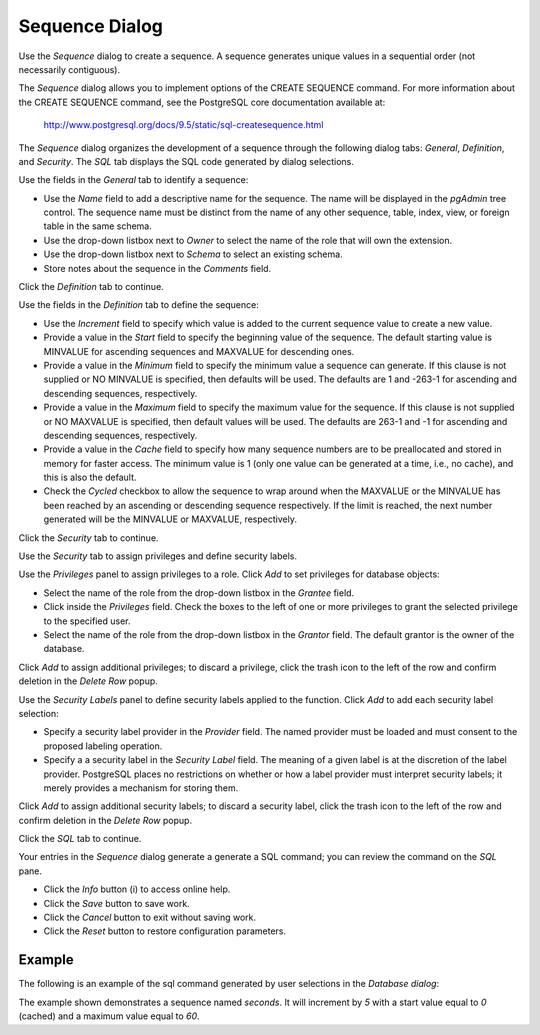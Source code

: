 ***************
Sequence Dialog
***************

Use the *Sequence* dialog to create a sequence.  A sequence generates unique values in a sequential order (not necessarily contiguous).

The *Sequence* dialog allows you to implement options of the CREATE SEQUENCE command. For more information about the CREATE SEQUENCE command, see the PostgreSQL core documentation available at:

   http://www.postgresql.org/docs/9.5/static/sql-createsequence.html

The *Sequence* dialog organizes the development of a sequence through the following dialog tabs: *General*, *Definition*, and *Security*. The *SQL* tab displays the SQL code generated by dialog selections.

.. image:: images/sequence_general.png
   :align: center
   
Use the fields in the *General* tab to identify a sequence:

* Use the *Name* field to add a descriptive name for the sequence. The name will be displayed in the *pgAdmin* tree control.  The sequence name must be distinct from the name of any other sequence, table, index, view, or foreign table in the same schema. 
* Use the drop-down listbox next to *Owner* to select the name of the role that will own the extension.
* Use the drop-down listbox next to *Schema* to select an existing schema.
* Store notes about the sequence in the *Comments* field.

Click the *Definition* tab to continue.

.. image:: images/sequence_definition.png
   :align: center
   
Use the fields in the *Definition* tab to define the sequence:

* Use the *Increment* field to specify which value is added to the current sequence value to create a new value.
* Provide a value in the *Start* field to specify the beginning value of the sequence. The default starting value is MINVALUE for ascending sequences and MAXVALUE for descending ones.
* Provide a value in the *Minimum* field to specify the minimum value a sequence can generate. If this clause is not supplied or NO MINVALUE is specified, then defaults will be used. The defaults are 1 and -263-1 for ascending and descending sequences, respectively.
* Provide a value in the *Maximum* field to specify the maximum value for the sequence. If this clause is not supplied or NO MAXVALUE is specified, then default values will be used. The defaults are 263-1 and -1 for ascending and descending sequences, respectively.
* Provide a value in the *Cache* field to specify how many sequence numbers are to be preallocated and stored in memory for faster access. The minimum value is 1 (only one value can be generated at a time, i.e., no cache), and this is also the default.
* Check the *Cycled* checkbox to allow the sequence to wrap around when the MAXVALUE or the MINVALUE has been reached by an ascending or descending sequence respectively. If the limit is reached, the next number generated will be the MINVALUE or MAXVALUE, respectively.

Click the *Security* tab to continue.

.. image:: images/sequence_security.png
   :align: center

Use the *Security* tab to assign privileges and define security labels.  

Use the *Privileges* panel to assign privileges to a role. Click *Add* to set privileges for database objects:

* Select the name of the role from the drop-down listbox in the *Grantee* field.
* Click inside the *Privileges* field. Check the boxes to the left of one or more privileges to grant the selected privilege to the specified user.
* Select the name of the role from the drop-down listbox in the *Grantor* field. The default grantor is the owner of the database.


Click *Add* to assign additional privileges; to discard a privilege, click the trash icon to the left of the row and confirm deletion in the *Delete Row* popup.

Use the *Security Labels* panel to define security labels applied to the function. Click *Add* to add each security label selection: 

* Specify a security label provider in the *Provider* field. The named provider must be loaded and must consent to the proposed labeling operation.
* Specify a a security label in the *Security Label* field. The meaning of a given label is at the discretion of the label provider. PostgreSQL places no restrictions on whether or how a label provider must interpret security labels; it merely provides a mechanism for storing them. 

Click *Add* to assign additional security labels; to discard a security label, click the trash icon to the left of the row and confirm deletion in the *Delete Row* popup.

Click the *SQL* tab to continue.

.. image:: images/sequence_sql.png
   :align: center
   
Your entries in the *Sequence* dialog generate a generate a SQL command; you can review the command on the *SQL* pane.
 
* Click the *Info* button (i) to access online help. 
* Click the *Save* button to save work.
* Click the *Cancel* button to exit without saving work.
* Click the *Reset* button to restore configuration parameters.

Example
=======

The following is an example of the sql command generated by user selections in the *Database dialog*:

.. image:: images/sequence_sql_example.png

The example shown demonstrates a sequence named *seconds*. It will increment by *5*  with a start value equal to *0* (cached) and a maximum value equal to *60*.  




